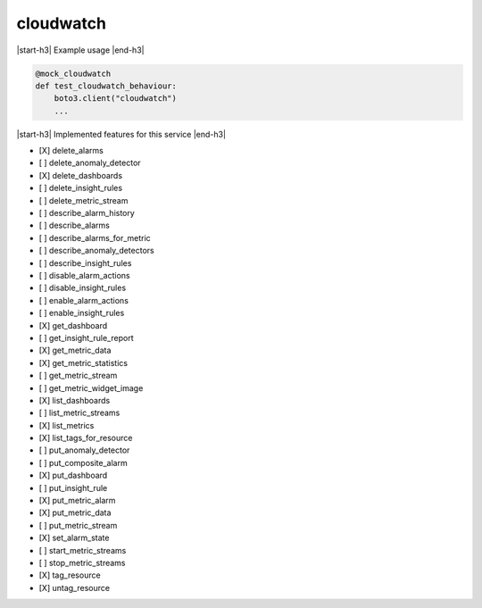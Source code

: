 .. _implementedservice_cloudwatch:

.. |start-h3| raw:: html

    <h3>

.. |end-h3| raw:: html

    </h3>

==========
cloudwatch
==========



|start-h3| Example usage |end-h3|

.. sourcecode:: python

            @mock_cloudwatch
            def test_cloudwatch_behaviour:
                boto3.client("cloudwatch")
                ...



|start-h3| Implemented features for this service |end-h3|

- [X] delete_alarms
- [ ] delete_anomaly_detector
- [X] delete_dashboards
- [ ] delete_insight_rules
- [ ] delete_metric_stream
- [ ] describe_alarm_history
- [ ] describe_alarms
- [ ] describe_alarms_for_metric
- [ ] describe_anomaly_detectors
- [ ] describe_insight_rules
- [ ] disable_alarm_actions
- [ ] disable_insight_rules
- [ ] enable_alarm_actions
- [ ] enable_insight_rules
- [X] get_dashboard
- [ ] get_insight_rule_report
- [X] get_metric_data
- [X] get_metric_statistics
- [ ] get_metric_stream
- [ ] get_metric_widget_image
- [X] list_dashboards
- [ ] list_metric_streams
- [X] list_metrics
- [X] list_tags_for_resource
- [ ] put_anomaly_detector
- [ ] put_composite_alarm
- [X] put_dashboard
- [ ] put_insight_rule
- [X] put_metric_alarm
- [X] put_metric_data
- [ ] put_metric_stream
- [X] set_alarm_state
- [ ] start_metric_streams
- [ ] stop_metric_streams
- [X] tag_resource
- [X] untag_resource

